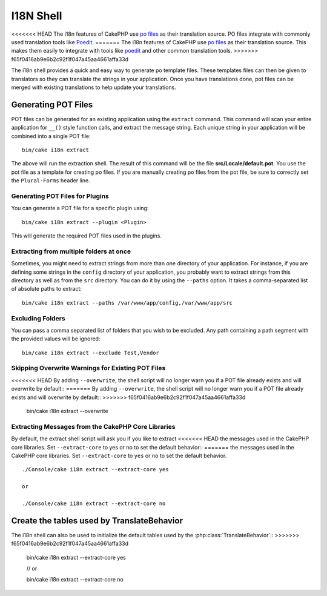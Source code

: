 I18N Shell
##########

<<<<<<< HEAD
The i18n features of CakePHP use `po files <http://en.wikipedia.org/wiki/GNU_gettext>`_
as their translation source. PO files integrate with commonly used translation tools
like `Poedit <http://www.poedit.net/>`_.
=======
The i18n features of CakePHP use `po files <https://en.wikipedia.org/wiki/GNU_gettext>`_
as their translation source. This makes them easily to integrate with tools
like `poedit <http://www.poedit.net/>`_ and other common translation tools.
>>>>>>> f65f0416ab9e6b2c92f1f047a45aa4661affa33d

The i18n shell provides a quick and easy way to generate po template files.
These templates files can then be given to translators so they can translate the
strings in your application. Once you have translations done, pot files can be
merged with existing translations to help update your translations.

Generating POT Files
====================

POT files can be generated for an existing application using the ``extract``
command. This command will scan your entire application for ``__()`` style
function calls, and extract the message string. Each unique string in your
application will be combined into a single POT file::

    bin/cake i18n extract

The above will run the extraction shell. The result of this command will be the
file **src/Locale/default.pot**. You use the pot file as a template for creating
po files. If you are manually creating po files from the pot file, be sure to
correctly set the ``Plural-Forms`` header line.

Generating POT Files for Plugins
--------------------------------

You can generate a POT file for a specific plugin using::

    bin/cake i18n extract --plugin <Plugin>

This will generate the required POT files used in the plugins.

Extracting from multiple folders at once
----------------------------------------

Sometimes, you might need to extract strings from more than one directory of
your application. For instance, if you are defining some strings in the
``config`` directory of your application, you probably want to extract strings
from this directory as well as from the ``src`` directory. You can do it by
using the ``--paths`` option. It takes a comma-separated list of absolute paths
to extract::

    bin/cake i18n extract --paths /var/www/app/config,/var/www/app/src

Excluding Folders
-----------------

You can pass a comma separated list of folders that you wish to be excluded.
Any path containing a path segment with the provided values will be ignored::

    bin/cake i18n extract --exclude Test,Vendor

Skipping Overwrite Warnings for Existing POT Files
--------------------------------------------------

<<<<<<< HEAD
By adding ``--overwrite``, the shell script will no longer warn you if a POT
file already exists and will overwrite by default::
=======
By adding ``--overwrite``, the shell script will no longer warn you if a POT file
already exists and will overwrite by default::
>>>>>>> f65f0416ab9e6b2c92f1f047a45aa4661affa33d

    bin/cake i18n extract --overwrite

Extracting Messages from the CakePHP Core Libraries
---------------------------------------------------

By default, the extract shell script will ask you if you like to extract
<<<<<<< HEAD
the messages used in the CakePHP core libraries. Set ``--extract-core`` to yes
or no to set the default behavior::
=======
the messages used in the CakePHP core libraries. Set ``--extract-core`` to ``yes`` or
``no`` to set the default behavior.

::

    ./Console/cake i18n extract --extract-core yes

    or

    ./Console/cake i18n extract --extract-core no




Create the tables used by TranslateBehavior
===========================================

The i18n shell can also be used to initialize the default tables used by the
:php:class:`TranslateBehavior`::
>>>>>>> f65f0416ab9e6b2c92f1f047a45aa4661affa33d

    bin/cake i18n extract --extract-core yes

    // or

    bin/cake i18n extract --extract-core no

.. meta::
    :title lang=en: I18N shell
    :keywords lang=en: pot files,locale default,translation tools,message string,app locale,php class,validation,i18n,translations,shell,models
